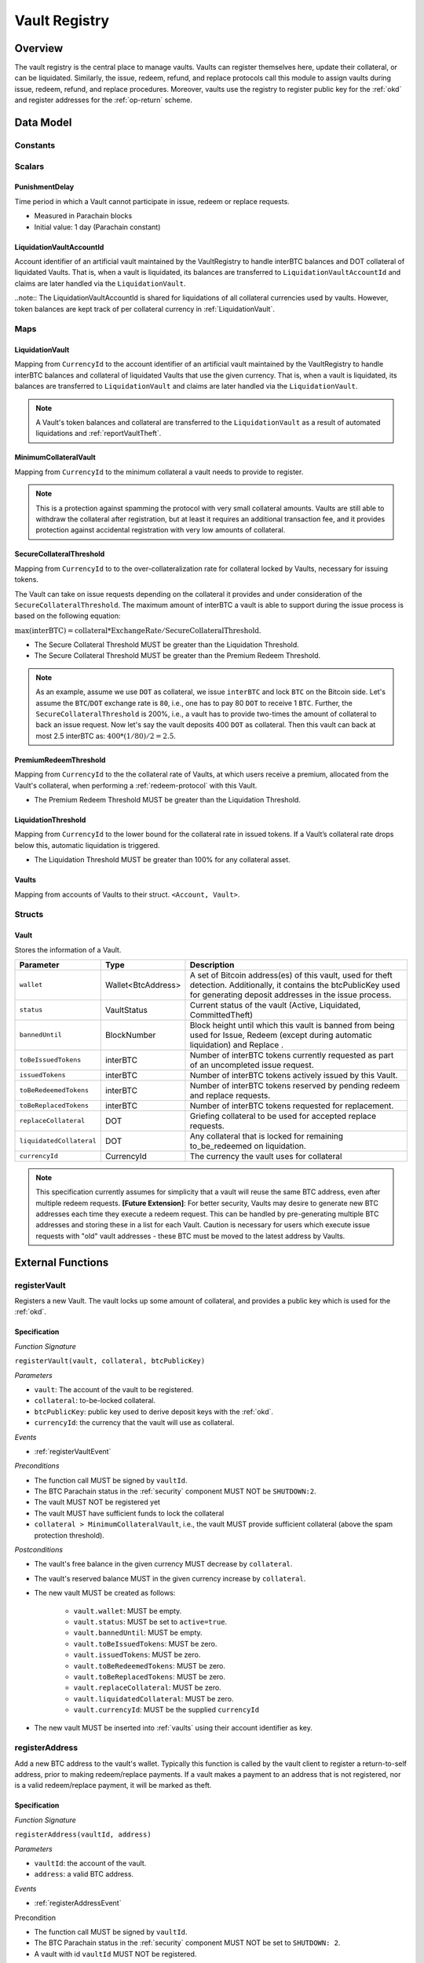 .. _Vault-registry:

Vault Registry
==============

Overview
~~~~~~~~

The vault registry is the central place to manage vaults. Vaults can register themselves here, update their collateral, or can be liquidated.
Similarly, the issue, redeem, refund, and replace protocols call this module to assign vaults during issue, redeem, refund, and replace procedures.
Moreover, vaults use the registry to register public key for the :ref:`okd` and register addresses for the :ref:`op-return` scheme.

Data Model
~~~~~~~~~~

Constants
---------

Scalars
-------

.. _punishmentDelay:

PunishmentDelay
...............

Time period in which a Vault cannot participate in issue, redeem or replace requests.

- Measured in Parachain blocks
- Initial value: 1 day (Parachain constant)

LiquidationVaultAccountId
.........................

Account identifier of an artificial vault maintained by the VaultRegistry to handle interBTC balances and DOT collateral of liquidated Vaults. That is, when a vault is liquidated, its balances are transferred to ``LiquidationVaultAccountId`` and claims are later handled via the ``LiquidationVault``.


..note:: The LiquidationVaultAccountId is shared for liquidations of all collateral currencies used by vaults. However, token balances are kept track of per collateral currency in :ref:`LiquidationVault`.



Maps
----

LiquidationVault
................

Mapping from ``CurrencyId`` to the account identifier of an artificial vault maintained by the VaultRegistry to handle interBTC balances and collateral of liquidated Vaults that use the given currency. That is, when a vault is liquidated, its balances are transferred to ``LiquidationVault`` and claims are later handled via the ``LiquidationVault``.


.. note:: A Vault's token balances and collateral are transferred to the ``LiquidationVault`` as a result of automated liquidations and :ref:`reportVaultTheft`.


MinimumCollateralVault
......................

Mapping from ``CurrencyId`` to the minimum collateral a vault needs to provide to register. 

.. note:: This is a protection against spamming the protocol with very small collateral amounts. Vaults are still able to withdraw the collateral after registration, but at least it requires an additional transaction fee, and it provides protection against accidental registration with very low amounts of collateral.


.. _SecureCollateralThreshold:

SecureCollateralThreshold
.........................

Mapping from ``CurrencyId`` to to the over-collateralization rate for collateral locked by Vaults, necessary for issuing tokens. 

The Vault can take on issue requests depending on the collateral it provides and under consideration of the ``SecureCollateralThreshold``.
The maximum amount of interBTC a vault is able to support during the issue process is based on the following equation:

:math:`\text{max(interBTC)} = \text{collateral} * \text{ExchangeRate} / \text{SecureCollateralThreshold}`.

* The Secure Collateral Threshold MUST be greater than the Liquidation Threshold.
* The Secure Collateral Threshold MUST be greater than the Premium Redeem Threshold.

.. note:: As an example, assume we use ``DOT`` as collateral, we issue ``interBTC`` and lock ``BTC`` on the Bitcoin side. Let's assume the ``BTC``/``DOT`` exchange rate is ``80``, i.e., one has to pay 80 ``DOT`` to receive 1 ``BTC``. Further, the ``SecureCollateralThreshold`` is 200%, i.e., a vault has to provide two-times the amount of collateral to back an issue request. Now let's say the vault deposits 400 ``DOT`` as collateral. Then this vault can back at most 2.5 interBTC as: :math:`400 * (1/80) / 2 = 2.5`.


.. _PremiumCollateralThreshold:

PremiumRedeemThreshold
......................

Mapping from ``CurrencyId`` to the the collateral rate of Vaults, at which users receive a premium, allocated from the Vault's collateral, when performing a :ref:`redeem-protocol` with this Vault. 

* The Premium Redeem Threshold MUST be greater than the Liquidation Threshold.

.. _LiquidationThreshold:

LiquidationThreshold
....................

Mapping from ``CurrencyId`` to the lower bound for the collateral rate in issued tokens. If a Vault’s collateral rate drops below this, automatic liquidation is triggered.

* The Liquidation Threshold MUST be greater than 100% for any collateral asset.

.. _vaults:

Vaults
......

Mapping from accounts of Vaults to their struct. ``<Account, Vault>``.


Structs
-------

Vault
.....

Stores the information of a Vault.

.. tabularcolumns:: |l|l|L|

=========================  ==================  ========================================================
Parameter                  Type                Description
=========================  ==================  ========================================================
``wallet``                 Wallet<BtcAddress>  A set of Bitcoin address(es) of this vault, used for theft detection. Additionally, it contains the btcPublicKey used for generating deposit addresses in the issue process. 
``status``                 VaultStatus         Current status of the vault (Active, Liquidated, CommittedTheft)
``bannedUntil``            BlockNumber         Block height until which this vault is banned from being used for Issue, Redeem (except during automatic liquidation) and Replace . 
``toBeIssuedTokens``       interBTC            Number of interBTC tokens currently requested as part of an uncompleted issue request.
``issuedTokens``           interBTC            Number of interBTC tokens actively issued by this Vault.
``toBeRedeemedTokens``     interBTC            Number of interBTC tokens reserved by pending redeem and replace requests. 
``toBeReplacedTokens``     interBTC            Number of interBTC tokens requested for replacement.
``replaceCollateral``      DOT                 Griefing collateral to be used for accepted replace requests.
``liquidatedCollateral``   DOT                 Any collateral that is locked for remaining to_be_redeemed on liquidation.
``currencyId``             CurrencyId          The currency the vault uses for collateral
=========================  ==================  ========================================================

.. note:: This specification currently assumes for simplicity that a vault will reuse the same BTC address, even after multiple redeem requests. **[Future Extension]**: For better security, Vaults may desire to generate new BTC addresses each time they execute a redeem request. This can be handled by pre-generating multiple BTC addresses and storing these in a list for each Vault. Caution is necessary for users which execute issue requests with "old" vault addresses - these BTC must be moved to the latest address by Vaults. 

External Functions
~~~~~~~~~~~~~~~~~~


.. _registerVault:

registerVault
-------------

Registers a new Vault. The vault locks up some amount of collateral, and provides a public key which is used for the :ref:`okd`.

Specification
.............

*Function Signature*

``registerVault(vault, collateral, btcPublicKey)``

*Parameters*

* ``vault``: The account of the vault to be registered.
* ``collateral``: to-be-locked collateral.
* ``btcPublicKey``: public key used to derive deposit keys with the :ref:`okd`.
* ``currencyId``: the currency that the vault will use as collateral.


*Events*

* :ref:`registerVaultEvent`

*Preconditions*

* The function call MUST be signed by ``vaultId``.
* The BTC Parachain status in the :ref:`security` component MUST NOT be ``SHUTDOWN:2``.
* The vault MUST NOT be registered yet
* The vault MUST have sufficient funds to lock the collateral
* ``collateral > MinimumCollateralVault``, i.e., the vault MUST provide sufficient collateral (above the spam protection threshold).

*Postconditions*

* The vault's free balance in the given currency MUST decrease by ``collateral``.
* The vault's reserved balance MUST in the given currency increase by ``collateral``.
* The new vault MUST be created as follows:

    * ``vault.wallet``: MUST be empty.
    * ``vault.status``: MUST be set to ``active=true``.
    * ``vault.bannedUntil``: MUST be empty.
    * ``vault.toBeIssuedTokens``: MUST be zero.
    * ``vault.issuedTokens``: MUST be zero.
    * ``vault.toBeRedeemedTokens``: MUST be zero.
    * ``vault.toBeReplacedTokens``: MUST be zero.
    * ``vault.replaceCollateral``: MUST be zero.
    * ``vault.liquidatedCollateral``: MUST be zero.
    * ``vault.currencyId``: MUST be the supplied ``currencyId``

* The new vault MUST be inserted into :ref:`vaults` using their account identifier as key.

.. _registerAddress:

registerAddress
---------------

Add a new BTC address to the vault's wallet. Typically this function is called by the vault client to register a return-to-self address, prior to making redeem/replace payments. If a vault makes a payment to an address that is not registered, nor is a valid redeem/replace payment, it will be marked as theft.

Specification
.............

*Function Signature*

``registerAddress(vaultId, address)``

*Parameters*

* ``vaultId``: the account of the vault.
* ``address``: a valid BTC address.

*Events*

* :ref:`registerAddressEvent`



Precondition

* The function call MUST be signed by ``vaultId``.
* The BTC Parachain status in the :ref:`security` component MUST NOT be set to ``SHUTDOWN: 2``.
* A vault with id ``vaultId`` MUST NOT be registered.

*Postconditions*

* ``address`` MUST be added to the vault's wallet.

 
.. _updatePublicKey:

updatePublicKey
---------------

Changes a vault's public key that is used for the :ref:`okd`.

Specification
.............

*Function Signature*

``updatePublicKey(vaultId, publicKey)``

*Parameters*

* ``vaultId``: the account of the vault.
* ``publicKey``: the new BTC public key of the vault.

*Events*

* :ref:`updatePublicKeyEvent`


*Preconditions*

* The function call MUST be signed by ``vaultId``.
* The BTC Parachain status in the :ref:`security` component MUST NOT be set to ``SHUTDOWN: 2``.
* A vault with id ``vaultId`` MUST be registered.

*Postconditions*

* The vault's public key MUST be set to ``publicKey``.

.. _depositCollateral:

depositCollateral
------------------------

The vault locks additional collateral as a security against stealing the Bitcoin locked with it. 

Specification
.............

*Function Signature*

``depositCollateral(vaultId, collateral)``

*Parameters*

* ``vaultId``: The account of the vault locking collateral.
* ``collateral``: to-be-locked collateral.

*Events*

* :ref:`depositCollateralEvent`

Precondition
............

* The function call MUST be signed by ``vaultId``.
* The BTC Parachain status in the :ref:`security` component MUST NOT be set to ``SHUTDOWN: 2``.
* A vault with id ``vaultId`` MUST be registered.
* The vault MUST have sufficient unlocked collateral in the currency determined by ``vault.currencyId`` to lock.

*Postconditions*

* Function :ref:`staking_depositStake` MUST complete successfully - parameterized by ``vaultId`` and ``collateral``.
* The vault MUST lock an amount of ``collateral`` of its collateral, using the currency set in ``vault.currencyId``.

.. _withdrawCollateral:

withdrawCollateral
------------------

A vault can withdraw its *free* collateral at any time, as long as the collateralization ratio remains above the ``SecureCollateralThreshold``. Collateral that is currently being used to back issued interBTC remains locked until the vault is used for a redeem request (full release can take multiple redeem requests).


Specification
.............

*Function Signature*

``withdrawCollateral(vaultId, withdrawAmount)``

*Parameters*

* ``vaultId``: The account of the vault withdrawing collateral.
* ``withdrawAmount``: To-be-withdrawn collateral.

*Events*

* :ref:`withdrawCollateralEvent`

*Preconditions*

* The function call MUST be signed by ``vaultId``.
* The BTC Parachain status in the :ref:`security` component MUST be set to ``RUNNING:0``.
* A vault with id ``vaultId`` MUST be registered.
* The collatalization rate of the vault MUST remain above ``SecureCollateralThreshold`` after the withdrawal of ``withdrawAmount``.
* After the withdrawal, the vault's ratio of nominated collateral to own collateral must remain above the value returned by :ref:`getMaxNominationRatio`.

*Postconditions*

* Function :ref:`staking_withdrawStake` MUST complete successfully - parameterized by ``vaultId`` and ``withdrawAmount``.
* The vault's free balance in the currency configured by ``vault.currencyID`` MUST increase by ``withdrawAmount``.
* The vault's locked balance in the currency configured by ``vault.currencyID`` MUST decrease by ``withdrawAmount``.







Internal Functions
~~~~~~~~~~~~~~~~~~

.. _tryIncreaseToBeIssuedTokens:

tryIncreaseToBeIssuedTokens
---------------------------

During an issue request function (:ref:`requestIssue`), a user must be able to assign a vault to the issue request. As a vault can be assigned to multiple issue requests, race conditions may occur. To prevent race conditions, a Vault's collateral is *reserved* when an ``IssueRequest`` is created - ``toBeIssuedTokens`` specifies how much interBTC is to be issued (and the reserved collateral is then calculated based on :ref:`getPrice`).

Specification
.............

*Function Signature*

``tryIncreaseToBeIssuedTokens(vaultId, tokens)``

*Parameters*

* ``vaultId``: The BTC Parachain address of the Vault.
* ``tokens``: The amount of interBTC to be locked.

*Events*

* :ref:`increaseToBeIssuedTokensEvent`


*Preconditions*

* The BTC Parachain status in the :ref:`security` component MUST be set to ``RUNNING:0``.
* A vault with id ``vaultId`` MUST be registered.
* The vault MUST have sufficient collateral to remain above the ``SecureCollateralThreshold`` after issuing ``tokens``.
* The vault status MUST be `Active(true)`
* The vault MUST NOT be banned

*Postconditions*

* The vault's ``toBeIssuedTokens`` MUST be increased by an amount of ``tokens``.

.. _decreaseToBeIssuedTokens:

decreaseToBeIssuedTokens
------------------------

A Vault's committed tokens are unreserved when an issue request (:ref:`cancelIssue`) is cancelled due to a timeout (failure!). If the vault has been liquidated, the tokens are instead unreserved on the liquidation vault.

Specification
.............

*Function Signature*

``decreaseToBeIssuedTokens(vaultId, tokens)``

*Parameters*

* ``vaultId``: The BTC Parachain address of the Vault.
* ``tokens``: The amount of interBTC to be unreserved.

*Events*

* :ref:`decreaseToBeIssuedTokensEvent`

*Preconditions*

* The BTC Parachain status in the :ref:`security` component MUST NOT be set to ``SHUTDOWN: 2``.
* A vault with id ``vaultId`` MUST be registered.
* If the vault is not liquidated, it MUST have at least ``tokens`` ``toBeIssuedTokens``. 
* If the vault *is* liquidated, it MUST have at least ``tokens`` ``toBeIssuedTokens``.

*Postconditions*

* If the vault is *not* liquidated, its ``toBeIssuedTokens`` MUST be decreased by an amount of ``tokens``. 
* If the vault *is* liquidated, the liquidation vault's ``toBeIssuedTokens`` MUST be decreased by an amount of ``tokens``. 

.. _issueTokens:

issueTokens
-----------

The issue process completes when a user calls the :ref:`executeIssue` function and provides a valid proof for sending BTC to the vault. At this point, the ``toBeIssuedTokens`` assigned to a vault are decreased and the ``issuedTokens`` balance is increased by the ``amount`` of issued tokens.

Specification
.............

*Function Signature*

``issueTokens(vaultId, amount)``

*Parameters*

* ``vaultId``: The BTC Parachain address of the Vault.
* ``tokens``: The amount of interBTC that were just issued.


*Events*

* :ref:`issueTokensEvent`


*Preconditions*

* The BTC Parachain status in the :ref:`security` component MUST NOT be set to ``SHUTDOWN: 2``.
* A vault with id ``vaultId`` MUST be registered.
* If the vault is *not* liquidated, its ``toBeIssuedTokens`` MUST be greater than or equal to ``tokens``.
* If the vault *is* liquidated, the ``toBeIssuedTokens`` of the liquidation vault MUST be greater than or equal to ``tokens``.

*Postconditions*

* If the vault is *not* liquidated, its ``toBeIssuedTokens`` MUST be decreased by ``tokens``, while its ``issuedTokens`` MUST be increased by ``tokens``.
* If the vault is *not* liquidated, function :ref:`reward_depositStake` MUST complete successfully - parameterized by ``vaultId`` and ``tokens``.
* If the vault *is* liquidated, the ``toBeIssuedTokens`` of the liquidation vault MUST be decreased by ``tokens``, while its ``issuedTokens`` MUST be increased by ``tokens``.


.. _tryIncreaseToBeRedeemedTokens:

tryIncreaseToBeRedeemedTokens
-----------------------------

Add an amount of tokens to the ``toBeRedeemedTokens`` balance of a vault. This function serves as a prevention against race conditions in the redeem and replace procedures.
If, for example, a vault would receive two redeem requests at the same time that have a higher amount of tokens to be issued than his ``issuedTokens`` balance, one of the two redeem requests should be rejected.

Specification
.............

*Function Signature*

``tryIncreaseToBeRedeemedTokens(vaultId, tokens)``

*Parameters*

* ``vaultId``: The BTC Parachain address of the Vault.
* ``tokens``: The amount of interBTC to be redeemed.

*Events*

* :ref:`increaseToBeRedeemedTokensEvent`

*Preconditions*

* The BTC Parachain status in the :ref:`security` component MUST NOT be set to ``SHUTDOWN: 2``.
* A vault with id ``vaultId`` MUST be registered.
* The vault MUST NOT be liquidated.
* The vault MUST have sufficient tokens to reserve, i.e. ``tokens`` must be less than or equal to ``issuedTokens - toBeRedeemedTokens``.

*Postconditions*

* The vault's ``toBeRedeemedTokens`` MUST be increased by ``tokens``.

.. _decreaseToBeRedeemedTokens:

decreaseToBeRedeemedTokens
--------------------------

Subtract an amount tokens from the ``toBeRedeemedTokens`` balance of a vault. This function is called from :ref:`cancelRedeem`.

Specification
.............

*Function Signature*

``decreaseToBeRedeemedTokens(vaultId, tokens)``

*Parameters*

* ``vaultId``: The BTC Parachain address of the Vault.
* ``tokens``: The amount of interBTC not to be redeemed.


*Events*

* :ref:`decreaseToBeRedeemedTokensEvent`

*Preconditions*

* The BTC Parachain status in the :ref:`security` component must not be set to ``SHUTDOWN: 2``.
* A vault with id ``vaultId`` MUST be registered.
* If the vault is *not* liquidated, its ``toBeRedeemedTokens`` MUST be greater than or equal to ``tokens``.
* If the vault *is* liquidated, the ``toBeRedeemedTokens`` of the liquidation vault MUST be greater than or equal to ``tokens``.

*Postconditions*

* If the vault is *not* liquidated, its ``toBeRedeemedTokens`` MUST be decreased by ``tokens``.
* If the vault *is* liquidated, the ``toBeRedeemedTokens`` of the liquidation vault MUST be decreased by ``tokens``.


.. _decreaseTokens:

decreaseTokens
--------------

Decreases both the ``toBeRedeemed`` and ``issued`` tokens, effectively burning the tokens. This is called from :ref:`cancelRedeem`.

Specification
.............

*Function Signature*

``decreaseTokens(vaultId, user, tokens)``

*Parameters*

* ``vaultId``: The BTC Parachain address of the Vault.
* ``userId``: The BTC Parachain address of the user that made the redeem request.
* ``tokens``: The amount of interBTC that were not redeemed.


*Events*

* :ref:`decreaseTokensEvent`

*Preconditions*

* The BTC Parachain status in the :ref:`security` component must not be set to ``SHUTDOWN: 2``.
* A vault with id ``vaultId`` MUST be registered.
* If the vault is *not* liquidated, its ``toBeRedeemedTokens`` and ``issuedTokens`` MUST be greater than or equal to ``tokens``.
* If the vault *is* liquidated, the ``toBeRedeemedTokens`` and ``issuedTokens`` of the liquidation vault MUST be greater than or equal to ``tokens``.

*Postconditions*

* If the vault is *not* liquidated, its ``toBeRedeemedTokens`` and ``issuedTokens`` MUST be decreased by ``tokens``.
* If the vault *is* liquidated, the ``toBeRedeemedTokens`` and ``issuedTokens`` of the liquidation vault MUST be decreased by ``tokens``.


.. _redeemTokens:

redeemTokens
------------

Reduces the to-be-redeemed tokens when a redeem request completes

Specification
.............

*Function Signature*

``redeemTokens(vaultId, tokens, premium, redeemerId)``

*Parameters*


* ``vaultId``: the id of the vault from which to redeem tokens
* ``tokens``: the amount of tokens to be decreased
* ``premium``: amount of collateral to be rewarded to the redeemer if the vault is not liquidated yet
* ``redeemerId``: the id of the redeemer


*Events*

One of:

* :ref:`redeemTokensEvent`
* :ref:`redeemTokensPremiumEvent`
* :ref:`redeemTokensLiquidatedVaultEvent`

*Preconditions*

* The BTC Parachain status in the :ref:`security` component MUST NOT be set to ``SHUTDOWN: 2``.
* A vault with id ``vaultId`` MUST be registered.
* If the vault is *not* liquidated:

   * The vault's ``toBeRedeemedTokens`` must be greater than or equal to ``tokens``.
   * If ``premium > 0``, then the vault's ``backingCollateral`` (as calculated via :ref:`computeStakeAtIndex`) must be greater than or equal to ``premium``.

* If the vault *is* liquidated, then the liquidation vault's ``toBeRedeemedTokens`` must be greater than or equal to ``tokens``
  
*Postconditions*

* If the vault *IS NOT* liquidated:

   * If ``premium > 0``, then ``premium`` MUST be transferred from the vault's collateral to the redeemer's free balance.
   * Function :ref:`reward_withdrawStake` MUST complete successfully - parameterized by ``vaultId`` and ``tokens``.

* If the vault *IS* liquidated:

   * The amount ``toBeReleased`` is calculated as ``(vault.liquidatedCollateral * tokens) / vault.toBeRedeemedTokens``.
   * The vault's ``liquidatedCollateral`` MUST decrease by ``toBeReleased``.
   * Function :ref:`staking_depositStake` MUST complete successfully - parameterized by ``vaultId``, ``vaultId``, and ``toBeReleased``.

* The vault's ``toBeRedeemedTokens`` MUST decrease by ``tokens``.
* The vault's ``issuedTokens`` MUST decrease by ``tokens``.

.. _redeemTokensLiquidation:

redeemTokensLiquidation
------------------------

Handles redeem requests which are executed against the LiquidationVault in the given currency. Reduces the issued token of the LiquidationVault and slashes the
corresponding amount of collateral.

Specification
.............

*Function Signature*

``redeemTokensLiquidation(redeemerId, tokens, currencyId)``

*Parameters*

* ``currencyId``: The currency of the to be received collateral.
* ``redeemerId`` : The account of the user redeeming interBTC.
* ``tokens``: The amount of interBTC to be burned, in exchange for collateral.

*Events*

* :ref:`redeemTokensLiquidationEvent`

*Preconditions*

* The BTC Parachain status in the :ref:`security` component MUST NOT be set to ``SHUTDOWN: 2``.
* The liquidation vault with the given ``currencyId`` MUST have sufficient tokens, i.e. ``tokens`` MUST be less than or equal to its ``issuedTokens - toBeRedeemedTokens``.

*Postconditions*

* The used liquidation vault MUST be the one with the given ``currencyId``.
* The liquidation vault's ``issuedTokens`` MUST decrease by ``tokens``.
* The redeemer MUST have received an amount of collateral equal to ``(tokens / liquidationVault.issuedTokens) * liquidationVault.backingCollateral``.

.. _increaseToBeReplacedTokens:

increaseToBeReplacedTokens
--------------------------

Increases the toBeReplaced tokens of a vault, which indicates how many tokens other vaults can replace in total.

Specification
.............

*Function Signature*

``increaseToBeReplacedTokens(oldVault, tokens, collateral)``

*Parameters*

* ``vaultId``: Account identifier of the vault to be replaced.
* ``tokens``: The amount of interBTC replaced.
* ``collateral``: The extra collateral provided by the new vault as griefing collateral for potential accepted replaces. 

*Returns*

* A tuple of the new total ``toBeReplacedTokens`` and ``replaceCollateral``.

*Events*

* :ref:`increaseToBeReplacedTokensEvent`

*Preconditions*

* The BTC Parachain status in the :ref:`security` component MUST NOT be set to ``SHUTDOWN: 2``.
* A vault with id ``vaultId`` MUST be registered.
* The vault MUST NOT be liquidated.
* The vault's increased ``toBeReplaceedTokens`` MUST NOT exceed ``issuedTokens - toBeRedeemedTokens``.

*Postconditions*

* The vault's ``toBeReplaceTokens`` MUST be increased by ``tokens``.
* The vault's ``replaceCollateral`` MUST be increased by ``collateral``.



.. _decreaseToBeReplacedTokens:

decreaseToBeReplacedTokens
-----------------------------

Decreases the toBeReplaced tokens of a vault, which indicates how many tokens other vaults can replace in total.

Specification
.............

*Function Signature*

``decreaseToBeReplacedTokens(oldVault, tokens)``

*Parameters*

* ``vaultId``: Account identifier of the vault to be replaced.
* ``tokens``: The amount of interBTC replaced.

*Returns*

* A tuple of the new total ``toBeReplacedTokens`` and ``replaceCollateral``.

*Events*

* :ref:`decreaseToBeReplacedTokensEvent`

*Preconditions*

* The BTC Parachain status in the :ref:`security` component MUST NOT be set to ``SHUTDOWN: 2``.
* A vault with id ``vaultId`` MUST be registered.

*Postconditions*

* The vault's ``replaceCollateral`` MUST be decreased by ``(min(tokens, toBeReplacedTokens) / toBeReplacedTokens) * replaceCollateral``.
* The vault's ``toBeReplaceTokens`` MUST be decreased by ``min(tokens, toBeReplacedTokens)``.
  
.. note:: the ``replaceCollateral`` is not actually unlocked - this is the responsibility of the caller. It is implemented this way, because in :ref:`requestRedeem` it needs to be unlocked, whereas in :ref:`requestReplace` it must remain locked.  




.. _replaceTokens:

replaceTokens
-------------

When a replace request successfully completes, the ``toBeRedeemedTokens`` and the ``issuedToken`` balance must be reduced to reflect that removal of interBTC from the ``oldVault``.Consequently, the ``issuedTokens`` of the ``newVault`` need to be increased by the same amount.

Specification
.............

*Function Signature*

``replaceTokens(oldVault, newVault, tokens, collateral)``

*Parameters*

* ``oldVault``: Account identifier of the vault to be replaced.
* ``newVault``: Account identifier of the vault accepting the replace request.
* ``tokens``: The amount of interBTC replaced.
* ``collateral``: The collateral provided by the new vault. 


*Events*

* :ref:`replaceTokensEvent`

*Preconditions*

* The BTC Parachain status in the :ref:`security` component MUST NOT be set to ``SHUTDOWN: 2``.
* A vault with id ``oldVault`` MUST be registered.
* A vault with id ``newVault`` MUST be registered.
* If ``oldVault`` is *not* liquidated, its ``toBeRedeemedTokens`` and ``issuedTokens`` MUST be greater than or equal to ``tokens``.
* If ``oldVault`` *is* liquidated, the liquidation vault's ``toBeRedeemedTokens`` and ``issuedTokens`` MUST be greater than or equal to ``tokens``.
* If ``newVault`` is *not* liquidated, its ``toBeIssuedTokens`` MUST be greater than or equal to ``tokens``.
* If ``newVault`` *is* liquidated, the liquidation vault's ``toBeIssuedTokens`` MUST be greater than or equal to ``tokens``.

*Postconditions*

* If the ``oldVault`` *IS* liquidated:

   * The amount ``toBeReleased`` MUST be calculated as ``(oldVault.liquidatedCollateral * tokens) / oldVault.toBeRedeemedTokens``.
   * The ``oldVault``'s ``liquidatedCollateral`` MUST decrease by ``toBeReleased``.
   * Function :ref:`staking_depositStake` MUST complete successfully - parameterized by ``oldVault``, ``oldVault`` and ``toBeReleased``.

* The ``oldVault``'s ``toBeRedeemed`` MUST decrease by ``tokens``.
* The ``oldVault``'s ``issuedTokens`` MUST decrease by ``tokens``.
* The ``newVault``'s ``toBeIssuedTokens`` MUST decrease by ``tokens``.
* The ``newVault``'s ``issuedTokens`` MUST increase by ``tokens``.

.. _cancelReplaceTokens:

cancelReplaceTokens
-------------------

Cancels a replace: decrease the old-vault's to-be-redeemed tokens, and the new-vault's to-be-issued tokens. If one or both of the vaults has been liquidated, the change is forwarded to the liquidation vault.

Specification
.............

*Function Signature*

``cancelReplaceTokens(oldVault, newVault, tokens)``

*Parameters*

* ``oldVault``: Account identifier of the vault to be replaced.
* ``newVault``: Account identifier of the vault accepting the replace request.
* ``tokens``: The amount of interBTC replaced.

*Preconditions*

* The BTC Parachain status in the :ref:`security` component MUST NOT be set to ``SHUTDOWN: 2``.
* A vault with id ``oldVault`` MUST be registered.
* A vault with id ``newVault`` MUST be registered.
* If ``oldVault`` is *not* liquidated, its ``toBeRedeemedTokens`` MUST be greater than or equal to ``tokens``.
* If ``oldVault`` *is* liquidated, the liquidation vault's ``toBeRedeemedTokens`` MUST be greater than or equal to ``tokens``.
* If ``newVault`` is *not* liquidated, its ``toBeIssuedTokens`` MUST be greater than or equal to ``tokens``.
* If ``newVault`` *is* liquidated, the liquidation vault's ``toBeIssuedTokens`` MUST be greater than or equal to ``tokens``.

*Postconditions*

* If ``oldVault`` is *not* liquidated, its ``toBeRedeemedTokens`` MUST be decreased by ``tokens``.
* If ``oldVault`` *is* liquidated, the liquidation vault's ``toBeRedeemedTokens`` MUST be decreased by ``tokens``.
* If ``newVault`` is *not* liquidated, its ``toBeIssuedTokens`` MUST be decreased by ``tokens``.
* If ``newVault`` *is* liquidated, the liquidation vault's  ``toBeIssuedTokens`` MUST be decreased by ``tokens``.


.. _liquidateVault:

liquidateVault
--------------

Liquidates a vault, transferring token balances to the ``LiquidationVault``, as well as collateral.

Specification
.............

*Function Signature*

``liquidateVault(vault, reporter)``

*Parameters*

* ``vault``: Account identifier of the vault to be liquidated.
* ``reporter``: [Optional] Account that initiated the liquidation (e.g. theft report).


*Events*

* :ref:`liquidateVaultEvent`

*Preconditions*

*Postconditions*

* ``usedCollateral`` MUST be calculated as ``exchangeRate * (issuedTokens + toBeIssuedTokens)) * secureCollateralThreshold``.
* ``usedCollateral`` MUST be set to ``backingCollateral`` if ``backingCollateral < usedCollateral``.
* ``usedTokens`` MUST be calculated as ``issuedTokens + toBeIssuedTokens``.
* ``toBeLiquidated`` MUST be calculated as ``(usedCollateral * (usedTokens - toBeRedeemedTokens)) / usedTokens``.
* ``remainingCollateral`` MUST be calculated as ``max(0, usedCollateral - toBeLiquidated)``.
* Function :ref:`reward_withdrawStake` MUST complete successfully - parameterized by ``vault`` and ``issuedTokens``.
* Function :ref:`staking_withdrawStake` MUST complete successfully - parameterized by ``vault`` and ``remainingCollateral``.
* ``liquidatedCollateral`` MUST be increased by ``remainingCollateral``.
* ``toWithdraw`` MUST be calculated as ``toBeLiquidated - backingCollateral`` OR ``toBeLiquidated`` if ``backingCollateral > toBeLiquidated``.
* ``toSlash`` MUST be calculated as the remainder of the previous calculation.
* Function :ref:`staking_withdrawStake` MUST complete successfully - parameterized by ``vault`` and ``toWithdraw``.
* Function :ref:`slashStake` MUST complete successfully - parameterized by ``vault`` and ``toSlash``.

* The liquidation vault MUST be updated as follows:

   * ``liquidationVault.issuedTokens`` MUST increase by ``vault.issuedTokens``
   * ``liquidationVault.toBeIssuedTokens`` MUST increase by ``vault.toBeIssuedTokens``
   * ``liquidationVault.toBeRedeemedTokens`` MUST increase by ``vault.toBeRedeemedTokens``
   
* The vault MUST be updated as follows:

   * ``vault.issuedTokens`` MUST be set to zero
   * ``vault.toBeIssuedTokens`` MUST be set to zero

* If `reporter` IS specified, `min(TheftFee(liquidatedAmountinBTC), TheftFeeMax)` MUST be transferred from the liquidated vault to the ``reporter``.

.. note:: If a vault successfully executes a replace after having been liquidated, it receives some of its confiscated collateral back.

.. _getMaxNominationRatio:

getMaxNominationRatio
----------------------

Returns the nomination ratio, denoting the maximum amount of collateral that can be nominated in a given currency.

- ``MaxNominationRatio = (SecureCollateralThreshold / PremiumRedeemThreshold) - 1)``

*Example*

- ``SecureCollateralThreshold = 1.5 (150%)``
- ``PremiumRedeemThreshold = 1.2 (120%)``
- ``MaxNominationRatio = (1.5 / 1.2) - 1 = 0.25 (25%)``

In this example, a Vault with 10 DOT locked as collateral can only receive 2.5 DOT through nomination.

Events
~~~~~~

.. _registerVaultEvent:

RegisterVault
-------------

Emit an event stating that a new vault (``vault``) was registered and provide information on the Vault’s collateral (``collateral``).

*Event Signature*

``RegisterVault(vault, collateral)``

*Parameters*

* ``vault``: The account of the vault to be registered.
* ``collateral``: the amount of the to-be-locked collateral.

*Functions*

* :ref:`registerVault`

.. _depositCollateralEvent:

DepositCollateral
-----------------

Emit an event stating how much new (``newCollateral``), total collateral (``totalCollateral``) and freely available collateral (``freeCollateral``) the vault calling this function has locked.

*Event Signature*

``DepositCollateral(vault, newCollateral, totalCollateral, freeCollateral)``

*Parameters*

* ``vault``: The account of the vault locking collateral.
* ``newCollateral``: to-be-locked collateral in DOT.
* ``totalCollateral``: total collateral in DOT.
* ``freeCollateral``: collateral not "occupied" with interBTC in DOT.

*Functions*

* :ref:`depositCollateral`

.. _withdrawCollateralEvent:

WithdrawCollateral
------------------

Emit emit an event stating how much collateral was withdrawn by the vault and total collateral a vault has left.

*Event Signature*

``WithdrawCollateral(vault, withdrawAmount, totalCollateral)``

*Parameters*

* ``vault``: The account of the vault locking collateral.
* ``withdrawAmount``: To-be-withdrawn collateral in DOT.
* ``totalCollateral``: total collateral in DOT.

*Functions*

* :ref:`withdrawCollateral`

.. _registerAddressEvent:

RegisterAddress
---------------

Emit an event stating that a vault (``vault``) registered a new address (``address``).

*Event Signature*

``RegisterAddress(vault, address)``

*Parameters*

* ``vault``: The account of the vault to be registered.
* ``address``: The added address

*Functions*

* :ref:`registerAddress`

.. _updatePublicKeyEvent:

UpdatePublicKey
---------------

Emit an event stating that a vault (``vault``) registered a new address (``address``).

*Event Signature*

``UpdatePublicKey(vault, publicKey)``

*Parameters*

* ``vault``: the account of the vault.
* ``publicKey``: the new BTC public key of the vault.

*Functions*

* :ref:`updatePublicKey`

.. _increaseToBeIssuedTokensEvent:

IncreaseToBeIssuedTokens
------------------------

Emit 

*Event Signature*

``IncreaseToBeIssuedTokens(vaultId, tokens)``

*Parameters*

* ``vault``: The BTC Parachain address of the Vault.
* ``tokens``: The amount of interBTC to be locked.


*Functions*

* :ref:`tryIncreaseToBeIssuedTokens`

.. _decreaseToBeIssuedTokensEvent:

DecreaseToBeIssuedTokens
------------------------

Emit 

*Event Signature*

``DecreaseToBeIssuedTokens(vaultId, tokens)``

*Parameters*

* ``vault``: The BTC Parachain address of the Vault.
* ``tokens``: The amount of interBTC to be unreserved.


*Functions*

* :ref:`decreaseToBeIssuedTokens`

.. _issueTokensEvent:

IssueTokens
-----------

Emit an event when an issue request is executed.

*Event Signature*

``IssueTokens(vault, tokens)``

*Parameters*

* ``vault``: The BTC Parachain address of the Vault.
* ``tokens``: The amount of interBTC that were just issued.

*Functions*

* :ref:`issueTokens`

.. _increaseToBeRedeemedTokensEvent:

IncreaseToBeRedeemedTokens
--------------------------

Emit an event when a redeem request is requested.

*Event Signature*

``IncreaseToBeRedeemedTokens(vault, tokens)``

*Parameters*

* ``vault``: The BTC Parachain address of the Vault.
* ``tokens``: The amount of interBTC to be redeemed.

*Functions*

* :ref:`tryIncreaseToBeRedeemedTokens`

.. _decreaseToBeRedeemedTokensEvent:

DecreaseToBeRedeemedTokens
--------------------------

Emit an event when a replace request cannot be completed because the vault has too little tokens committed.

*Event Signature*

``DecreaseToBeRedeemedTokens(vault, tokens)``

*Parameters*

* ``vault``: The BTC Parachain address of the Vault.
* ``tokens``: The amount of interBTC not to be redeemed.

*Functions*

* :ref:`decreaseToBeRedeemedTokens`

.. _increaseToBeReplacedTokensEvent:

IncreaseToBeReplacedTokens
--------------------------

Emit an event when the ``toBeReplacedTokens`` is increased.

*Event Signature*

``IncreaseToBeReplacedTokens(vault, tokens)``

*Parameters*

* ``vault``: The BTC Parachain address of the Vault.
* ``tokens``: The amount of interBTC to be replaced.

*Functions*

* :ref:`increaseToBeReplacedTokens`

.. _decreaseToBeReplacedTokensEvent:

DecreaseToBeReplacedTokens
--------------------------

Emit an event when the ``toBeReplacedTokens`` is decreased.

*Event Signature*

``DecreaseToBeReplacedTokens(vault, tokens)``

*Parameters*

* ``vault``: The BTC Parachain address of the Vault.
* ``tokens``: The amount of interBTC not to be replaced.

*Functions*

* :ref:`decreaseToBeReplacedTokens`

.. _decreaseTokensEvent:

DecreaseTokens
--------------

Emit an event if a redeem request cannot be fulfilled.

*Event Signature*

``DecreaseTokens(vault, user, tokens, collateral)``

*Parameters*

* ``vault``: The BTC Parachain address of the Vault.
* ``user``: The BTC Parachain address of the user that made the redeem request.
* ``tokens``: The amount of interBTC that were not redeemed.
* ``collateral``: The amount of collateral assigned to this request.

*Functions*

* :ref:`decreaseTokens`

.. _redeemTokensEvent:

RedeemTokens
------------

Emit an event when a redeem request successfully completes.

*Event Signature*

``RedeemTokens(vault, tokens)``

*Parameters*

* ``vault``: The BTC Parachain address of the Vault.
* ``tokens``: The amount of interBTC redeemed.

*Functions*

* :ref:`redeemTokens`

.. _redeemTokensPremiumEvent:

RedeemTokensPremium
-------------------

Emit an event when a user is executing a redeem request that includes a premium.

*Event Signature*

``RedeemTokensPremium(vault, tokens, premiumDOT, redeemer)``

*Parameters*

* ``vault``: The BTC Parachain address of the Vault.
* ``tokens``: The amount of interBTC redeemed.
* ``premiumDOT``: The amount of DOT to be paid to the user as a premium using the Vault's released collateral.
* ``redeemer``: The user that redeems at a premium.

*Functions*

* :ref:`redeemTokens`

.. _redeemTokensLiquidationEvent:

RedeemTokensLiquidation
-----------------------

Emit an event when a redeem is executed under the ``LIQUIDATION`` status.

*Event Signature*

``RedeemTokensLiquidation(redeemer, redeemDOTinBTC)``

*Parameters*

* ``redeemer`` : The account of the user redeeming interBTC.
* ``redeemDOTinBTC``: The amount of interBTC to be redeemed in DOT with the ``LiquidationVault``, denominated in BTC.

*Functions*

* :ref:`redeemTokensLiquidation`

.. _redeemTokensLiquidatedVaultEvent:

RedeemTokensLiquidatedVault
---------------------------

Emit an event when a redeem is executed on a liquidated vault.

*Event Signature*

``RedeemTokensLiquidation(redeemer, tokens, unlockedCollateral)``

*Parameters*

* ``redeemer`` : The account of the user redeeming interBTC.
* ``tokens``: The amount of interBTC that have been refeemed.
* ``unlockedCollateral``: The amount of collateral that has been unlocked for the vault for this redeem.


*Functions*

* :ref:`redeemTokens`

.. _replaceTokensEvent:

ReplaceTokens
-------------

Emit an event when a replace requests is successfully executed.

*Event Signature*

``ReplaceTokens(oldVault, newVault, tokens, collateral)``

*Parameters*

* ``oldVault``: Account identifier of the vault to be replaced.
* ``newVault``: Account identifier of the vault accepting the replace request.
* ``tokens``: The amount of interBTC replaced.
* ``collateral``: The collateral provided by the new vault. 

*Functions*

* :ref:`replaceTokens`

.. _liquidateVaultEvent:

LiquidateVault
--------------

Emit an event indicating that the vault with ``vault`` account identifier has been liquidated.

*Event Signature*

``LiquidateVault(vault)``

*Parameters*

* ``vault``: Account identifier of the vault to be liquidated.

*Functions*

* :ref:`liquidateVault`


Error Codes
~~~~~~~~~~~

``InsufficientVaultCollateralAmount``

* **Message**: "The provided collateral was insufficient - it must be above ``MinimumCollateralVault``."
* **Cause**: The vault provided too little collateral, i.e. below the MinimumCollateralVault limit.

``VaultNotFound``

* **Message**: "The specified vault does not exist."
* **Cause**: vault could not be found in ``Vaults`` mapping.

``ERR_INSUFFICIENT_FREE_COLLATERAL``

* **Message**: "Not enough free collateral available."
* **Cause**: The vault is trying to withdraw more collateral than is currently free. 

``ERR_EXCEEDING_VAULT_LIMIT``

* **Message**: "Issue request exceeds vault collateral limit."
* **Cause**: The collateral provided by the vault combined with the exchange rate forms an upper limit on how much interBTC can be issued. The requested amount exceeds this limit.

``ERR_INSUFFICIENT_TOKENS_COMMITTED``

* **Message**: "The requested amount of ``tokens`` exceeds the amount available to vault."
* **Cause**: A user requests a redeem with an amount exceeding the vault's tokens, or the vault is requesting replacement for more tokens than it has available.

``ERR_VAULT_BANNED``

* **Message**: "Action not allowed on banned vault."
* **Cause**: An illegal operation is attempted on a banned vault, e.g. an issue or redeem request.

``ERR_ALREADY_REGISTERED``

* **Message**: "A vault with the given accountId is already registered."
* **Cause**: A vault tries to register a vault that is already registered.

``ERR_RESERVED_DEPOSIT_ADDRESS``

* **Message**: "Deposit address is already registered."
* **Cause**: A vault tries to register a deposit address that is already in the system.

``ERR_VAULT_NOT_BELOW_LIQUIDATION_THRESHOLD``

* **Message**: "Attempted to liquidate a vault that is not undercollateralized."
* **Cause**: A vault has been reported for being undercollateralized, but at the moment of execution, it is no longer undercollateralized.

``ERR_INVALID_PUBLIC_KEY``

* **Message**: "Deposit address could not be generated with the given public key."
* **Cause**: An error occurred while attempting to generate a new deposit address for an issue request.

.. note:: These are the errors defined in this pallet. It is possible that functions in this pallet return errors defined in other pallets.
